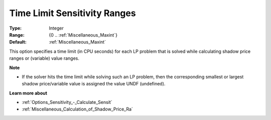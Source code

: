 

.. _Options_Sensitivity_-_Time_Limit_Sensitivity_Ranges:


Time Limit Sensitivity Ranges
=============================



:Type:	Integer	
:Range:	{0 .. :ref:`Miscellaneous_Maxint`}	
:Default:	:ref:`Miscellaneous_Maxint` 	



This option specifies a time limit (in CPU seconds) for each LP problem that is solved while calculating shadow price ranges or (variable) value ranges.



**Note** 

*	If the solver hits the time limit while solving such an LP problem, then the corresponding smallest or largest shadow price/variable value is assigned the value UNDF (undefined).




**Learn more about** 

*	:ref:`Options_Sensitivity_-_Calculate_Sensit`  
*	:ref:`Miscellaneous_Calculation_of_Shadow_Price_Ra`  



